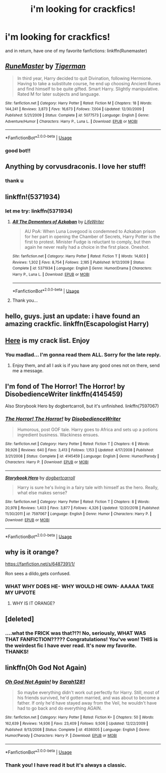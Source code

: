 #+TITLE: i'm looking for crackfics!

* i'm looking for crackfics!
:PROPERTIES:
:Author: harry_potters_mom
:Score: 2
:DateUnix: 1592010822.0
:DateShort: 2020-Jun-13
:FlairText: Request/Recommendation
:END:
and in return, have one of my favorite fanfictions: linkffn(Runemaster)


** [[https://www.fanfiction.net/s/5077573/1/][*/RuneMaster/*]] by [[https://www.fanfiction.net/u/397906/Tigerman][/Tigerman/]]

#+begin_quote
  In third year, Harry decided to quit Divination, following Hermione. Having to take a substitute course, he end up choosing Ancient Runes and find himself to be quite gifted. Smart Harry. Slightly manipulative. Rated M for later subjects and language.
#+end_quote

^{/Site/:} ^{fanfiction.net} ^{*|*} ^{/Category/:} ^{Harry} ^{Potter} ^{*|*} ^{/Rated/:} ^{Fiction} ^{M} ^{*|*} ^{/Chapters/:} ^{18} ^{*|*} ^{/Words/:} ^{144,241} ^{*|*} ^{/Reviews/:} ^{3,873} ^{*|*} ^{/Favs/:} ^{16,673} ^{*|*} ^{/Follows/:} ^{7,004} ^{*|*} ^{/Updated/:} ^{12/30/2009} ^{*|*} ^{/Published/:} ^{5/21/2009} ^{*|*} ^{/Status/:} ^{Complete} ^{*|*} ^{/id/:} ^{5077573} ^{*|*} ^{/Language/:} ^{English} ^{*|*} ^{/Genre/:} ^{Adventure/Humor} ^{*|*} ^{/Characters/:} ^{Harry} ^{P.,} ^{Luna} ^{L.} ^{*|*} ^{/Download/:} ^{[[http://www.ff2ebook.com/old/ffn-bot/index.php?id=5077573&source=ff&filetype=epub][EPUB]]} ^{or} ^{[[http://www.ff2ebook.com/old/ffn-bot/index.php?id=5077573&source=ff&filetype=mobi][MOBI]]}

--------------

*FanfictionBot*^{2.0.0-beta} | [[https://github.com/tusing/reddit-ffn-bot/wiki/Usage][Usage]]
:PROPERTIES:
:Author: FanfictionBot
:Score: 4
:DateUnix: 1592010828.0
:DateShort: 2020-Jun-13
:END:

*** good bot!!
:PROPERTIES:
:Author: harry_potters_mom
:Score: 1
:DateUnix: 1592011465.0
:DateShort: 2020-Jun-13
:END:


** Anything by corvusdraconis. I love her stuff!
:PROPERTIES:
:Author: hockeypup
:Score: 3
:DateUnix: 1592010896.0
:DateShort: 2020-Jun-13
:END:

*** thank u
:PROPERTIES:
:Author: harry_potters_mom
:Score: 1
:DateUnix: 1592010946.0
:DateShort: 2020-Jun-13
:END:


** linkffn!(5371934)
:PROPERTIES:
:Author: iamanautomator
:Score: 3
:DateUnix: 1592011254.0
:DateShort: 2020-Jun-13
:END:

*** let me try: linkffn(5371934)
:PROPERTIES:
:Author: harry_potters_mom
:Score: 3
:DateUnix: 1592011456.0
:DateShort: 2020-Jun-13
:END:

**** [[https://www.fanfiction.net/s/5371934/1/][*/All The Dementors of Azkaban/*]] by [[https://www.fanfiction.net/u/592387/LifeWriter][/LifeWriter/]]

#+begin_quote
  AU PoA: When Luna Lovegood is condemned to Azkaban prison for her part in opening the Chamber of Secrets, Harry Potter is the first to protest. Minister Fudge is reluctant to comply, but then again he never really had a choice in the first place. Oneshot.
#+end_quote

^{/Site/:} ^{fanfiction.net} ^{*|*} ^{/Category/:} ^{Harry} ^{Potter} ^{*|*} ^{/Rated/:} ^{Fiction} ^{T} ^{*|*} ^{/Words/:} ^{14,603} ^{*|*} ^{/Reviews/:} ^{1,302} ^{*|*} ^{/Favs/:} ^{8,754} ^{*|*} ^{/Follows/:} ^{2,185} ^{*|*} ^{/Published/:} ^{9/12/2009} ^{*|*} ^{/Status/:} ^{Complete} ^{*|*} ^{/id/:} ^{5371934} ^{*|*} ^{/Language/:} ^{English} ^{*|*} ^{/Genre/:} ^{Humor/Drama} ^{*|*} ^{/Characters/:} ^{Harry} ^{P.,} ^{Luna} ^{L.} ^{*|*} ^{/Download/:} ^{[[http://www.ff2ebook.com/old/ffn-bot/index.php?id=5371934&source=ff&filetype=epub][EPUB]]} ^{or} ^{[[http://www.ff2ebook.com/old/ffn-bot/index.php?id=5371934&source=ff&filetype=mobi][MOBI]]}

--------------

*FanfictionBot*^{2.0.0-beta} | [[https://github.com/tusing/reddit-ffn-bot/wiki/Usage][Usage]]
:PROPERTIES:
:Author: FanfictionBot
:Score: 2
:DateUnix: 1592011464.0
:DateShort: 2020-Jun-13
:END:


**** Thank you...
:PROPERTIES:
:Author: iamanautomator
:Score: 2
:DateUnix: 1592015906.0
:DateShort: 2020-Jun-13
:END:


** hello, guys. just an update: i have found an amazing crackfic. linkffn(Escapologist Harry)
:PROPERTIES:
:Author: harry_potters_mom
:Score: 3
:DateUnix: 1592011327.0
:DateShort: 2020-Jun-13
:END:


** [[https://www.reddit.com/r/HPfanfiction/comments/9om75k/Any_crack_fics_with_over_20k_words./e7v5gqt/][Here]] is my crack list. Enjoy
:PROPERTIES:
:Author: A2i9
:Score: 3
:DateUnix: 1592040511.0
:DateShort: 2020-Jun-13
:END:

*** You madlad... I'm gonna read them ALL. Sorry for the late reply.
:PROPERTIES:
:Author: harry_potters_mom
:Score: 2
:DateUnix: 1592158847.0
:DateShort: 2020-Jun-14
:END:

**** Enjoy them, and all I ask is if you have any good ones not on there, send me a message.
:PROPERTIES:
:Author: A2i9
:Score: 3
:DateUnix: 1592159914.0
:DateShort: 2020-Jun-14
:END:


** I'm fond of The Horror! The Horror! by DisobedienceWriter linkffn(4145459)

Also Storybook Hero by dogbertcarroll, but it's unfinished. linkffn(7597067)
:PROPERTIES:
:Author: JennaSayquah
:Score: 2
:DateUnix: 1592013629.0
:DateShort: 2020-Jun-13
:END:

*** [[https://www.fanfiction.net/s/4145459/1/][*/The Horror! The Horror!/*]] by [[https://www.fanfiction.net/u/1228238/DisobedienceWriter][/DisobedienceWriter/]]

#+begin_quote
  Humorous, post GOF tale. Harry goes to Africa and sets up a potions ingredient business. Wackiness ensues.
#+end_quote

^{/Site/:} ^{fanfiction.net} ^{*|*} ^{/Category/:} ^{Harry} ^{Potter} ^{*|*} ^{/Rated/:} ^{Fiction} ^{T} ^{*|*} ^{/Chapters/:} ^{6} ^{*|*} ^{/Words/:} ^{39,926} ^{*|*} ^{/Reviews/:} ^{640} ^{*|*} ^{/Favs/:} ^{3,413} ^{*|*} ^{/Follows/:} ^{1,153} ^{*|*} ^{/Updated/:} ^{4/17/2008} ^{*|*} ^{/Published/:} ^{3/21/2008} ^{*|*} ^{/Status/:} ^{Complete} ^{*|*} ^{/id/:} ^{4145459} ^{*|*} ^{/Language/:} ^{English} ^{*|*} ^{/Genre/:} ^{Humor/Parody} ^{*|*} ^{/Characters/:} ^{Harry} ^{P.} ^{*|*} ^{/Download/:} ^{[[http://www.ff2ebook.com/old/ffn-bot/index.php?id=4145459&source=ff&filetype=epub][EPUB]]} ^{or} ^{[[http://www.ff2ebook.com/old/ffn-bot/index.php?id=4145459&source=ff&filetype=mobi][MOBI]]}

--------------

[[https://www.fanfiction.net/s/7597067/1/][*/Storybook Hero/*]] by [[https://www.fanfiction.net/u/284419/dogbertcarroll][/dogbertcarroll/]]

#+begin_quote
  Harry is sure he's living in a fairy tale with himself as the hero. Really, what else makes sense?
#+end_quote

^{/Site/:} ^{fanfiction.net} ^{*|*} ^{/Category/:} ^{Harry} ^{Potter} ^{*|*} ^{/Rated/:} ^{Fiction} ^{T} ^{*|*} ^{/Chapters/:} ^{8} ^{*|*} ^{/Words/:} ^{20,978} ^{*|*} ^{/Reviews/:} ^{1,403} ^{*|*} ^{/Favs/:} ^{3,877} ^{*|*} ^{/Follows/:} ^{4,326} ^{*|*} ^{/Updated/:} ^{12/20/2018} ^{*|*} ^{/Published/:} ^{11/30/2011} ^{*|*} ^{/id/:} ^{7597067} ^{*|*} ^{/Language/:} ^{English} ^{*|*} ^{/Genre/:} ^{Humor} ^{*|*} ^{/Characters/:} ^{Harry} ^{P.} ^{*|*} ^{/Download/:} ^{[[http://www.ff2ebook.com/old/ffn-bot/index.php?id=7597067&source=ff&filetype=epub][EPUB]]} ^{or} ^{[[http://www.ff2ebook.com/old/ffn-bot/index.php?id=7597067&source=ff&filetype=mobi][MOBI]]}

--------------

*FanfictionBot*^{2.0.0-beta} | [[https://github.com/tusing/reddit-ffn-bot/wiki/Usage][Usage]]
:PROPERTIES:
:Author: FanfictionBot
:Score: 2
:DateUnix: 1592013643.0
:DateShort: 2020-Jun-13
:END:


** why is it orange?

[[https://fanfiction.net/s/6487391/1/]]

Ron sees a dildo,gets confused.
:PROPERTIES:
:Author: Iamnotabot3
:Score: 2
:DateUnix: 1592026904.0
:DateShort: 2020-Jun-13
:END:

*** WHAT WHY DOES HE- WHY WOULD HE OWN- AAAAA TAKE MY UPVOTE
:PROPERTIES:
:Author: harry_potters_mom
:Score: 2
:DateUnix: 1592158793.0
:DateShort: 2020-Jun-14
:END:

**** WHY IS IT ORANGE?
:PROPERTIES:
:Author: TottenJegger
:Score: 2
:DateUnix: 1592162093.0
:DateShort: 2020-Jun-14
:END:


** [deleted]
:PROPERTIES:
:Score: 2
:DateUnix: 1592155343.0
:DateShort: 2020-Jun-14
:END:

*** ....what the FRICK was that?!?! No, seriously, WHAT WAS THAT FANFICTION????? Congratulations! You've won! THIS is the weirdest fic I have ever read. It's now my favorite. THANKS!
:PROPERTIES:
:Author: harry_potters_mom
:Score: 1
:DateUnix: 1592158575.0
:DateShort: 2020-Jun-14
:END:


** linkffn(Oh God Not Again)
:PROPERTIES:
:Author: sailingg
:Score: 1
:DateUnix: 1592015545.0
:DateShort: 2020-Jun-13
:END:

*** [[https://www.fanfiction.net/s/4536005/1/][*/Oh God Not Again!/*]] by [[https://www.fanfiction.net/u/674180/Sarah1281][/Sarah1281/]]

#+begin_quote
  So maybe everything didn't work out perfectly for Harry. Still, most of his friends survived, he'd gotten married, and was about to become a father. If only he'd have stayed away from the Veil, he wouldn't have had to go back and do everything AGAIN.
#+end_quote

^{/Site/:} ^{fanfiction.net} ^{*|*} ^{/Category/:} ^{Harry} ^{Potter} ^{*|*} ^{/Rated/:} ^{Fiction} ^{K+} ^{*|*} ^{/Chapters/:} ^{50} ^{*|*} ^{/Words/:} ^{162,639} ^{*|*} ^{/Reviews/:} ^{14,936} ^{*|*} ^{/Favs/:} ^{23,409} ^{*|*} ^{/Follows/:} ^{9,506} ^{*|*} ^{/Updated/:} ^{12/22/2009} ^{*|*} ^{/Published/:} ^{9/13/2008} ^{*|*} ^{/Status/:} ^{Complete} ^{*|*} ^{/id/:} ^{4536005} ^{*|*} ^{/Language/:} ^{English} ^{*|*} ^{/Genre/:} ^{Humor/Parody} ^{*|*} ^{/Characters/:} ^{Harry} ^{P.} ^{*|*} ^{/Download/:} ^{[[http://www.ff2ebook.com/old/ffn-bot/index.php?id=4536005&source=ff&filetype=epub][EPUB]]} ^{or} ^{[[http://www.ff2ebook.com/old/ffn-bot/index.php?id=4536005&source=ff&filetype=mobi][MOBI]]}

--------------

*FanfictionBot*^{2.0.0-beta} | [[https://github.com/tusing/reddit-ffn-bot/wiki/Usage][Usage]]
:PROPERTIES:
:Author: FanfictionBot
:Score: 1
:DateUnix: 1592015560.0
:DateShort: 2020-Jun-13
:END:


*** Thank you! I have read it but it's always a classic.
:PROPERTIES:
:Author: harry_potters_mom
:Score: 1
:DateUnix: 1592015613.0
:DateShort: 2020-Jun-13
:END:
